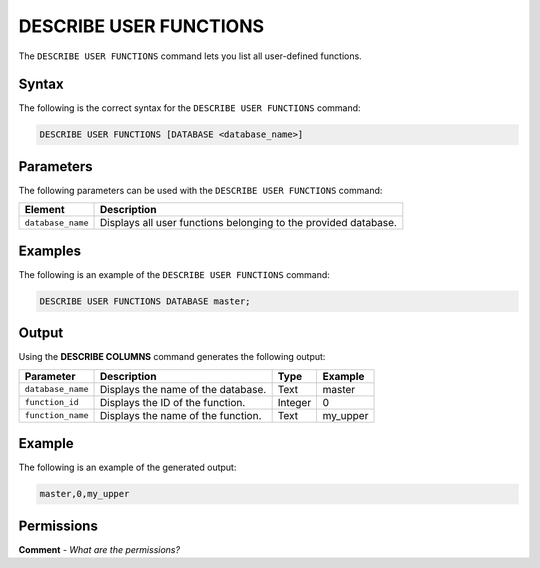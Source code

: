 .. _describe_user_functions:

*****************
DESCRIBE USER FUNCTIONS
*****************
The ``DESCRIBE USER FUNCTIONS`` command lets you list all user-defined functions.

Syntax
==========
The following is the correct syntax for the ``DESCRIBE USER FUNCTIONS`` command:

.. code-block:: postgres

   DESCRIBE USER FUNCTIONS [DATABASE <database_name>]

Parameters
============
The following parameters can be used with the ``DESCRIBE USER FUNCTIONS`` command:

.. list-table:: 
   :widths: auto
   :header-rows: 1
   
   * - Element
     - Description
   * - ``database_name``
     - Displays all user functions belonging to the provided database.
	 
Examples
==============
The following is an example of the ``DESCRIBE USER FUNCTIONS`` command:

.. code-block:: postgres

   DESCRIBE USER FUNCTIONS DATABASE master;
	 
Output
=============
Using the **DESCRIBE COLUMNS** command generates the following output:

.. list-table:: 
   :widths: auto
   :header-rows: 1
   
   * - Parameter
     - Description
     - Type
     - Example
   * - ``database_name``
     - Displays the name of the database.
     - Text
     - master
   * - ``function_id``
     - Displays the ID of the function.
     - Integer
     - 0	 
   * - ``function_name``
     - Displays the name of the function.
     - Text
     - my_upper
    
Example
===========
The following is an example of the generated output:

.. code-block:: postgres

   master,0,my_upper

Permissions
=============
**Comment** - *What are the permissions?*